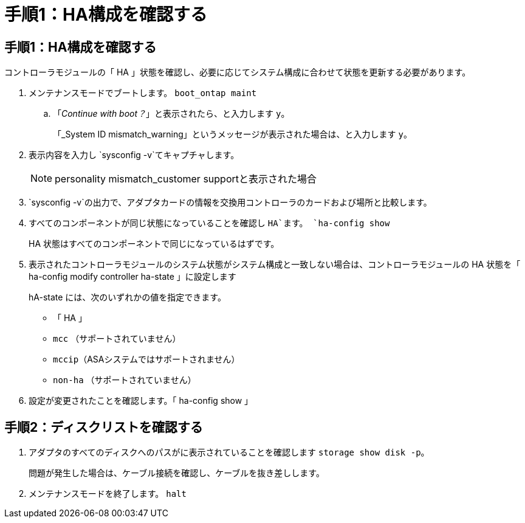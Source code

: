 = 手順1：HA構成を確認する
:allow-uri-read: 




== 手順1：HA構成を確認する

コントローラモジュールの「 HA 」状態を確認し、必要に応じてシステム構成に合わせて状態を更新する必要があります。

. メンテナンスモードでブートします。 `boot_ontap maint`
+
.. 「_Continue with boot？_」と表示されたら、と入力します `y`。
+
「_System ID mismatch_warning」というメッセージが表示された場合は、と入力します `y`。



. 表示内容を入力し `sysconfig -v`てキャプチャします。
+

NOTE: personality mismatch_customer supportと表示された場合

.  `sysconfig -v`の出力で、アダプタカードの情報を交換用コントローラのカードおよび場所と比較します。
. すべてのコンポーネントが同じ状態になっていることを確認し `HA`ます。 `ha-config show`
+
HA 状態はすべてのコンポーネントで同じになっているはずです。

. 表示されたコントローラモジュールのシステム状態がシステム構成と一致しない場合は、コントローラモジュールの HA 状態を「 ha-config modify controller ha-state 」に設定します
+
hA-state には、次のいずれかの値を指定できます。

+
** 「 HA 」
** `mcc` （サポートされていません）
** `mccip`（ASAシステムではサポートされません）
** `non-ha` （サポートされていません）


. 設定が変更されたことを確認します。「 ha-config show 」




== 手順2：ディスクリストを確認する

. アダプタのすべてのディスクへのパスがに表示されていることを確認します `storage show disk -p`。
+
問題が発生した場合は、ケーブル接続を確認し、ケーブルを抜き差しします。

. メンテナンスモードを終了します。 `halt`

